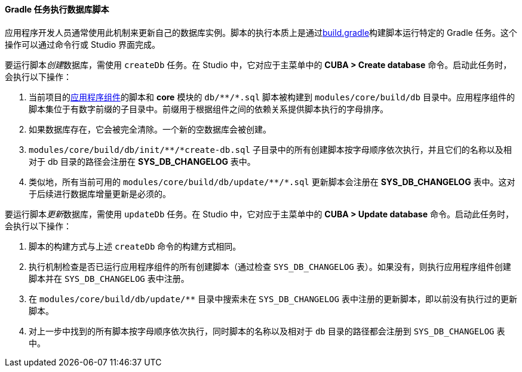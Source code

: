 :sourcesdir: ../../../../source

[[db_update_gradle]]
==== Gradle 任务执行数据库脚本

应用程序开发人员通常使用此机制来更新自己的数据库实例。脚本的执行本质上是通过<<build.gradle,build.gradle>>构建脚本运行特定的 Gradle 任务。这个操作可以通过命令行或 Studio 界面完成。

要运行脚本__创建__数据库，需使用 `createDb` 任务。在 Studio 中，它对应于主菜单中的 *CUBA > Create database* 命令。启动此任务时，会执行以下操作：

. 当前项目的<<app_components,应用程序组件>>的脚本和 *core* 模块的 `++db/**/*.sql++` 脚本被构建到 `modules/core/build/db` 目录中。应用程序组件的脚本集位于有数字前缀的子目录中。前缀用于根据组件之间的依赖关系提供脚本执行的字母排序。

. 如果数据库存在，它会被完全清除。一个新的空数据库会被创建。

. `++modules/core/build/db/init/**/*create-db.sql++` 子目录中的所有创建脚本按字母顺序依次执行，并且它们的名称以及相对于 db 目录的路径会注册在 *SYS_DB_CHANGELOG* 表中。

. 类似地，所有当前可用的 `++modules/core/build/db/update/**/*.sql++`  更新脚本会注册在 *SYS_DB_CHANGELOG* 表中。这对于后续进行数据库增量更新是必须的。

要运行脚本__更新__数据库，需使用 `updateDb` 任务。在 Studio 中，它对应于主菜单中的 *CUBA > Update database* 命令。启动此任务时，会执行以下操作：

. 脚本的构建方式与上述 `createDb` 命令的构建方式相同。

. 执行机制检查是否已运行应用程序组件的所有创建脚本（通过检查 `SYS_DB_CHANGELOG` 表）。如果没有，则执行应用程序组件创建脚本并在 `SYS_DB_CHANGELOG` 表中注册。

. 在 `++modules/core/build/db/update/**++` 目录中搜索未在 `SYS_DB_CHANGELOG` 表中注册的更新脚本，即以前没有执行过的更新脚本。

. 对上一步中找到的所有脚本按字母顺序依次执行，同时脚本的名称以及相对于 `db` 目录的路径都会注册到 `SYS_DB_CHANGELOG` 表中。

